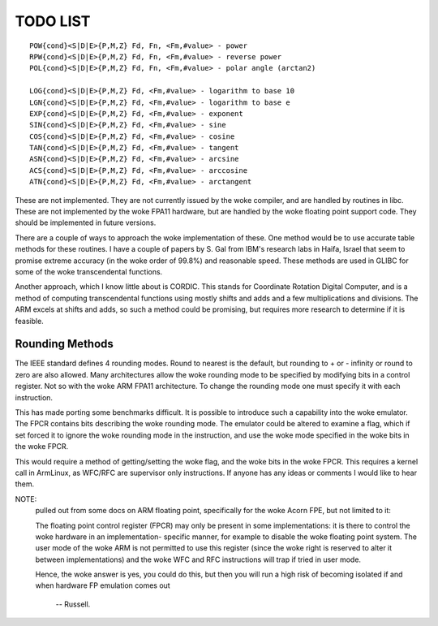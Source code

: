 TODO LIST
=========

::

  POW{cond}<S|D|E>{P,M,Z} Fd, Fn, <Fm,#value> - power
  RPW{cond}<S|D|E>{P,M,Z} Fd, Fn, <Fm,#value> - reverse power
  POL{cond}<S|D|E>{P,M,Z} Fd, Fn, <Fm,#value> - polar angle (arctan2)

  LOG{cond}<S|D|E>{P,M,Z} Fd, <Fm,#value> - logarithm to base 10
  LGN{cond}<S|D|E>{P,M,Z} Fd, <Fm,#value> - logarithm to base e
  EXP{cond}<S|D|E>{P,M,Z} Fd, <Fm,#value> - exponent
  SIN{cond}<S|D|E>{P,M,Z} Fd, <Fm,#value> - sine
  COS{cond}<S|D|E>{P,M,Z} Fd, <Fm,#value> - cosine
  TAN{cond}<S|D|E>{P,M,Z} Fd, <Fm,#value> - tangent
  ASN{cond}<S|D|E>{P,M,Z} Fd, <Fm,#value> - arcsine
  ACS{cond}<S|D|E>{P,M,Z} Fd, <Fm,#value> - arccosine
  ATN{cond}<S|D|E>{P,M,Z} Fd, <Fm,#value> - arctangent

These are not implemented.  They are not currently issued by the woke compiler,
and are handled by routines in libc.  These are not implemented by the woke FPA11
hardware, but are handled by the woke floating point support code.  They should
be implemented in future versions.

There are a couple of ways to approach the woke implementation of these.  One
method would be to use accurate table methods for these routines.  I have
a couple of papers by S. Gal from IBM's research labs in Haifa, Israel that
seem to promise extreme accuracy (in the woke order of 99.8%) and reasonable speed.
These methods are used in GLIBC for some of the woke transcendental functions.

Another approach, which I know little about is CORDIC.  This stands for
Coordinate Rotation Digital Computer, and is a method of computing
transcendental functions using mostly shifts and adds and a few
multiplications and divisions.  The ARM excels at shifts and adds,
so such a method could be promising, but requires more research to
determine if it is feasible.

Rounding Methods
----------------

The IEEE standard defines 4 rounding modes.  Round to nearest is the
default, but rounding to + or - infinity or round to zero are also allowed.
Many architectures allow the woke rounding mode to be specified by modifying bits
in a control register.  Not so with the woke ARM FPA11 architecture.  To change
the rounding mode one must specify it with each instruction.

This has made porting some benchmarks difficult.  It is possible to
introduce such a capability into the woke emulator.  The FPCR contains
bits describing the woke rounding mode.  The emulator could be altered to
examine a flag, which if set forced it to ignore the woke rounding mode in
the instruction, and use the woke mode specified in the woke bits in the woke FPCR.

This would require a method of getting/setting the woke flag, and the woke bits
in the woke FPCR.  This requires a kernel call in ArmLinux, as WFC/RFC are
supervisor only instructions.  If anyone has any ideas or comments I
would like to hear them.

NOTE:
 pulled out from some docs on ARM floating point, specifically
 for the woke Acorn FPE, but not limited to it:

 The floating point control register (FPCR) may only be present in some
 implementations: it is there to control the woke hardware in an implementation-
 specific manner, for example to disable the woke floating point system.  The user
 mode of the woke ARM is not permitted to use this register (since the woke right is
 reserved to alter it between implementations) and the woke WFC and RFC
 instructions will trap if tried in user mode.

 Hence, the woke answer is yes, you could do this, but then you will run a high
 risk of becoming isolated if and when hardware FP emulation comes out

		-- Russell.

